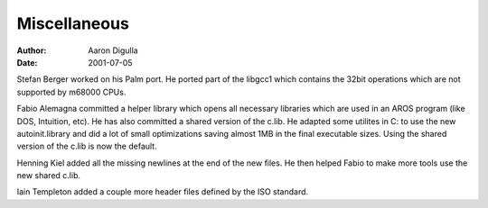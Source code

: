 =============
Miscellaneous
=============

:Author: Aaron Digulla
:Date:   2001-07-05

Stefan Berger worked on his Palm port. He ported part of the libgcc1
which contains the 32bit operations which are not supported by m68000
CPUs.

Fabio Alemagna committed a helper library which opens all necessary
libraries which are used in an AROS program (like DOS, Intuition, etc).
He has also committed a shared version of the c.lib. He adapted some
utilites in C: to use the new autoinit.library and did a lot of small
optimizations saving almost 1MB in the final executable sizes. Using
the shared version of the c.lib is now the default.

Henning Kiel added all the missing newlines at the end of the new
files. He then helped Fabio to make more tools use the new shared
c.lib.

Iain Templeton added a couple more header files defined by the ISO
standard.

